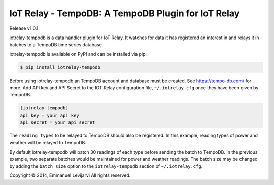 IoT Relay - TempoDB: A TempoDB Plugin for IoT Relay
========================================================================
Release v1.0.1

iotrelay-tempodb is a data handler plugin for IoT Relay. It watches for
data it has registered an interest in and relays it in batches to a
TempoDB time series database.

iotrelay-tempodb is available on PyPI and can be installed via pip.

.. code-block:: bash

    $ pip install iotrelay-tempodb

Before using iotrelay-tempodb an TempoDB account and database must be
created. See https://tempo-db.com/ for more. Add API key and API Secret
to the IOT Relay configuration file, ``~/.iotrelay.cfg`` once they have
been given by TempoDB.

.. code-block:: ini

    [iotrelay-tempodb]
    api key = your api key
    api secret = your api secret

The ``reading types`` to be relayed to TempoDB should also be
registered. In this example, reading types of power and weather will be
relayed to TempoDB.

.. code-blcok:: ini

    [iotrelay-tempodb]
    reading types = power, weather
    api key = your api key
    api secret = your api secret

By default iotrelay-tempodb will batch 30 readings of each type before
sending the batch to TempoDB. In the previous example, two separate
batches would be maintained for power and weather readings. The batch
size may be changed by adding the ``batch size`` option to the
``iotrelay-tempodb`` section of ``~/.iotrelay.cfg``.

.. code-blcok:: ini

    [iotrelay-tempodb]
    batch size = 30
    reading types = power, weather
    api key = your api key
    api secret = your api secret


Copyright © 2014, Emmanuel Levijarvi
All rights reserved.

